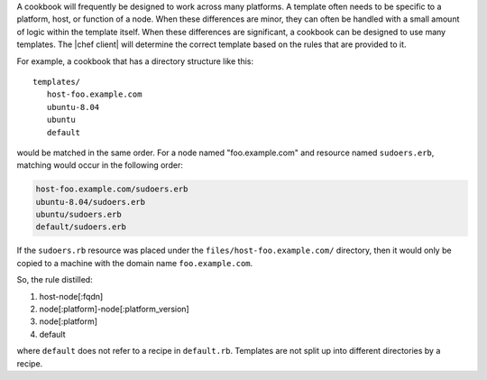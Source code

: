 .. The contents of this file are included in multiple topics.
.. This file should not be changed in a way that hinders its ability to appear in multiple documentation sets.


A cookbook will frequently be designed to work across many platforms. A template often needs to be specific to a platform, host, or function of a node. When these differences are minor, they can often be handled with a small amount of logic within the template itself. When these differences are significant, a cookbook can be designed to use many templates. The |chef client| will determine the correct template based on the rules that are provided to it.

For example, a cookbook that has a directory structure like this::

   templates/
      host-foo.example.com
      ubuntu-8.04
      ubuntu
      default

would be matched in the same order. For a node named "foo.example.com" and resource named ``sudoers.erb``, matching would occur in the following order:

.. code-block:: ruby

   host-foo.example.com/sudoers.erb
   ubuntu-8.04/sudoers.erb
   ubuntu/sudoers.erb
   default/sudoers.erb

If the ``sudoers.rb`` resource was placed under the ``files/host-foo.example.com/`` directory, then it would only be copied to a machine with the domain name ``foo.example.com``.

So, the rule distilled:

#. host-node[:fqdn]
#. node[:platform]-node[:platform_version]
#. node[:platform]
#. default

where ``default`` does not refer to a recipe in ``default.rb``. Templates are not split up into different directories by a recipe.